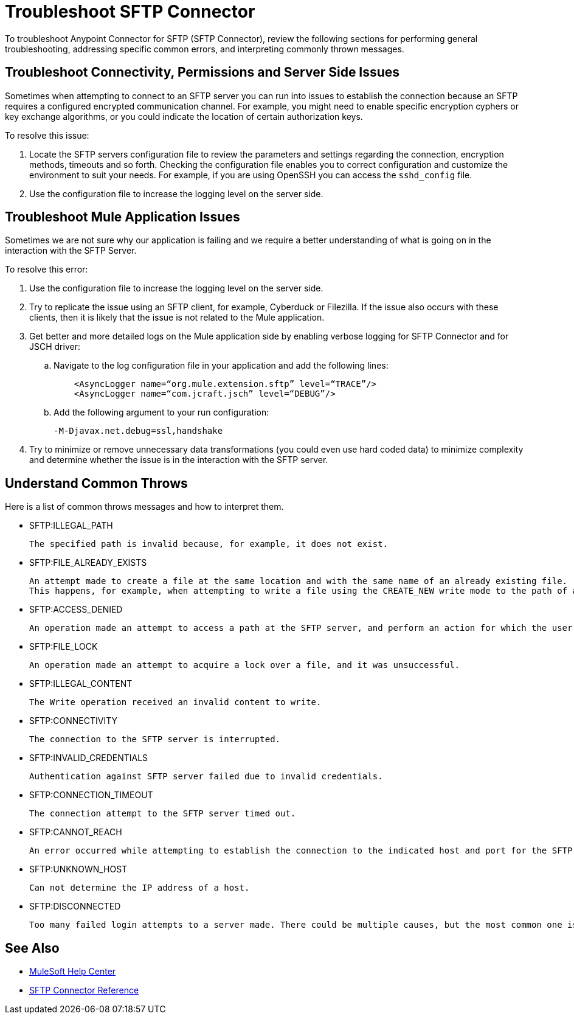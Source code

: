 = Troubleshoot SFTP Connector

To troubleshoot Anypoint Connector for SFTP (SFTP Connector), review the following sections for performing general troubleshooting, addressing specific common errors, and interpreting commonly thrown messages.

== Troubleshoot Connectivity, Permissions and Server Side Issues

Sometimes when attempting to connect to an SFTP server you can run into issues to establish the connection because an SFTP requires a configured encrypted communication channel.
For example, you might need to enable specific encryption cyphers or key exchange algorithms, or you could indicate the location of certain authorization keys.

To resolve this issue:

. Locate the SFTP servers configuration file to review the parameters and settings regarding the connection, encryption methods, timeouts and so forth. Checking the configuration file enables you to correct configuration and customize the environment to suit your needs.
For example, if you are using OpenSSH you can access the `sshd_config` file.

. Use the configuration file to increase the logging level on the server side.

== Troubleshoot Mule Application Issues

Sometimes we are not sure why our application is failing and we require a better understanding of what is going on in the interaction with the SFTP Server.

To resolve this error:

. Use the configuration file to increase the logging level on the server side.

. Try to replicate the issue using an SFTP client, for example, Cyberduck or Filezilla. If the issue also occurs with these clients, then it is likely that the issue is not related to the Mule application.

. Get better and more detailed logs on the Mule application side by enabling verbose logging for SFTP Connector and for JSCH driver:
+
.. Navigate to the log configuration file in your application and add the following lines:
+
[source,xml,linenums]
----
    <AsyncLogger name=“org.mule.extension.sftp” level=“TRACE”/>
    <AsyncLogger name=“com.jcraft.jsch” level=“DEBUG”/>
----

.. Add the following argument to your run configuration:

 -M-Djavax.net.debug=ssl,handshake

[start=4]
. Try to minimize or remove unnecessary data transformations (you could even use hard coded data) to minimize complexity and determine whether the issue is in the interaction with the SFTP server.

[[common-throws]]
== Understand Common Throws

Here is a list of common throws messages and how to interpret them.

* SFTP:ILLEGAL_PATH

 The specified path is invalid because, for example, it does not exist.

* SFTP:FILE_ALREADY_EXISTS

 An attempt made to create a file at the same location and with the same name of an already existing file.
 This happens, for example, when attempting to write a file using the CREATE_NEW write mode to the path of an already existing file.

* SFTP:ACCESS_DENIED

 An operation made an attempt to access a path at the SFTP server, and perform an action for which the user has not been granted permission.

* SFTP:FILE_LOCK

 An operation made an attempt to acquire a lock over a file, and it was unsuccessful.

* SFTP:ILLEGAL_CONTENT

 The Write operation received an invalid content to write.

* SFTP:CONNECTIVITY

 The connection to the SFTP server is interrupted.

* SFTP:INVALID_CREDENTIALS

 Authentication against SFTP server failed due to invalid credentials.

* SFTP:CONNECTION_TIMEOUT

 The connection attempt to the SFTP server timed out.

* SFTP:CANNOT_REACH

 An error occurred while attempting to establish the connection to the indicated host and port for the SFTP server. Typically, the connection is refused remotely, for example, no process is listening on the remote address or port.

* SFTP:UNKNOWN_HOST

 Can not determine the IP address of a host.

* SFTP:DISCONNECTED

 Too many failed login attempts to a server made. There could be multiple causes, but the most common one is invalid credentials.

== See Also
* https://help.mulesoft.com[MuleSoft Help Center]
* xref:sftp-connector-reference.adoc[SFTP Connector Reference]
